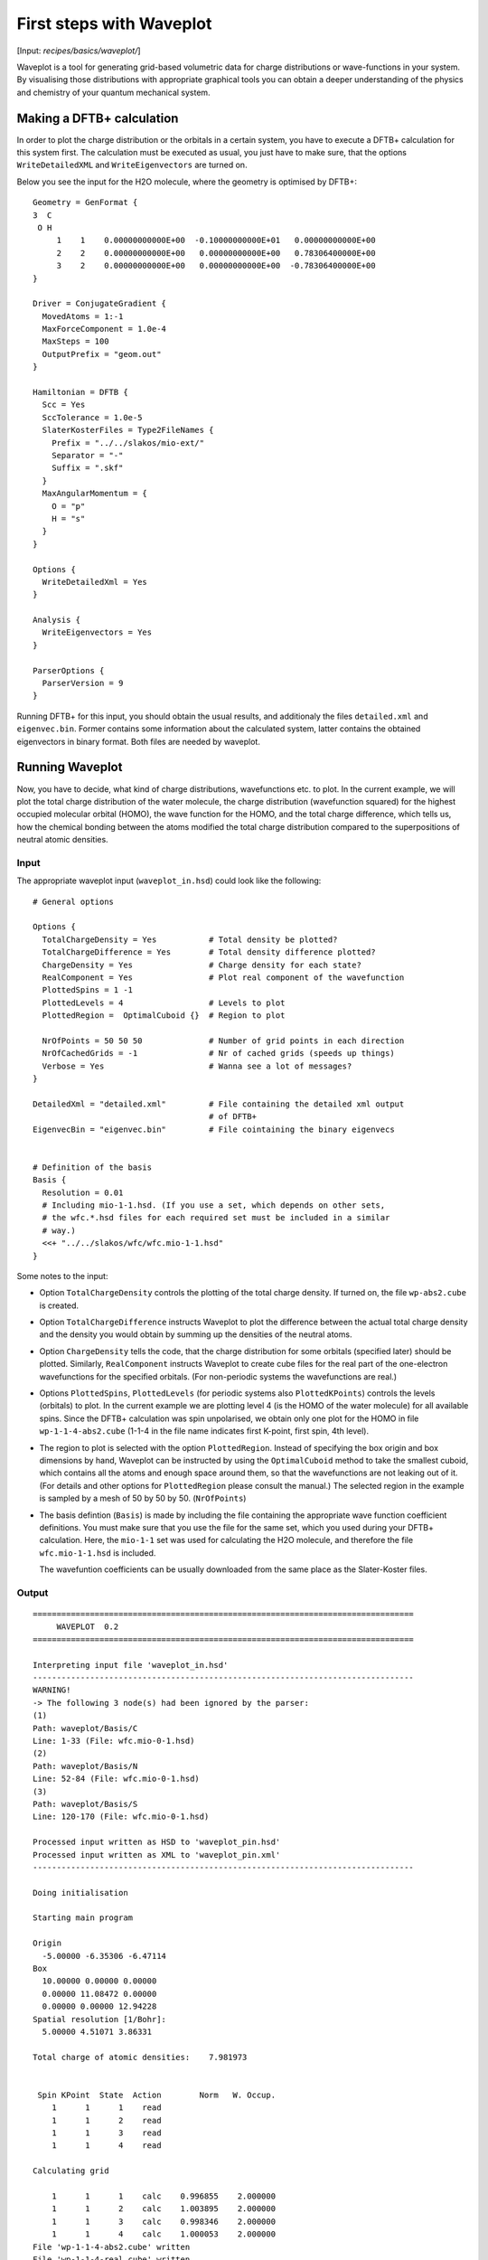 
.. highlight:: none
.. _sec-basics-waveplot:

*************************
First steps with Waveplot
*************************

[Input: `recipes/basics/waveplot/`]

Waveplot is a tool for generating grid-based volumetric data for charge
distributions or wave-functions in your system. By visualising those
distributions with appropriate graphical tools you can obtain a deeper
understanding of the physics and chemistry of your quantum mechanical system.


Making a DFTB+ calculation
==========================

In order to plot the charge distribution or the orbitals in a certain system,
you have to execute a DFTB+ calculation for this system first. The calculation
must be executed as usual, you just have to make sure, that the options
``WriteDetailedXML`` and ``WriteEigenvectors`` are turned on.

Below you see the input for the H2O molecule, where the geometry is
optimised by DFTB+::

  Geometry = GenFormat {
  3  C
   O H
       1    1    0.00000000000E+00  -0.10000000000E+01   0.00000000000E+00
       2    2    0.00000000000E+00   0.00000000000E+00   0.78306400000E+00
       3    2    0.00000000000E+00   0.00000000000E+00  -0.78306400000E+00
  }
  
  Driver = ConjugateGradient {
    MovedAtoms = 1:-1
    MaxForceComponent = 1.0e-4
    MaxSteps = 100
    OutputPrefix = "geom.out"
  }
  
  Hamiltonian = DFTB {
    Scc = Yes
    SccTolerance = 1.0e-5
    SlaterKosterFiles = Type2FileNames {
      Prefix = "../../slakos/mio-ext/"
      Separator = "-"
      Suffix = ".skf"
    }
    MaxAngularMomentum = {
      O = "p"
      H = "s"
    }
  }
  
  Options {
    WriteDetailedXml = Yes
  }

  Analysis {
    WriteEigenvectors = Yes
  }
  
  ParserOptions {
    ParserVersion = 9
  }

Running DFTB+ for this input, you should obtain the usual results, and
additionaly the files ``detailed.xml`` and ``eigenvec.bin``. Former contains
some information about the calculated system, latter contains the obtained
eigenvectors in binary format. Both files are needed by waveplot.


Running Waveplot
================

Now, you have to decide, what kind of charge distributions, wavefunctions etc.
to plot. In the current example, we will plot the total charge distribution of
the water molecule, the charge distribution (wavefunction squared) for the
highest occupied molecular orbital (HOMO), the wave function for the HOMO, and
the total charge difference, which tells us, how the chemical bonding between
the atoms modified the total charge distribution compared to the superpositions
of neutral atomic densities.

Input
-----

The appropriate waveplot input (``waveplot_in.hsd``) could look like the
following::

  # General options
  
  Options {
    TotalChargeDensity = Yes           # Total density be plotted?
    TotalChargeDifference = Yes        # Total density difference plotted?
    ChargeDensity = Yes                # Charge density for each state?
    RealComponent = Yes                # Plot real component of the wavefunction
    PlottedSpins = 1 -1 
    PlottedLevels = 4                  # Levels to plot
    PlottedRegion =  OptimalCuboid {}  # Region to plot
  
    NrOfPoints = 50 50 50              # Number of grid points in each direction
    NrOfCachedGrids = -1               # Nr of cached grids (speeds up things)
    Verbose = Yes                      # Wanna see a lot of messages?
  }
  
  DetailedXml = "detailed.xml"         # File containing the detailed xml output
                                       # of DFTB+
  EigenvecBin = "eigenvec.bin"         # File cointaining the binary eigenvecs
  
  
  # Definition of the basis
  Basis {
    Resolution = 0.01
    # Including mio-1-1.hsd. (If you use a set, which depends on other sets,
    # the wfc.*.hsd files for each required set must be included in a similar
    # way.)
    <<+ "../../slakos/wfc/wfc.mio-1-1.hsd"  
  }


Some notes to the input:

* Option ``TotalChargeDensity`` controls the plotting of the total charge
  density. If turned on, the file ``wp-abs2.cube`` is created.

* Option ``TotalChargeDifference`` instructs Waveplot to plot the difference
  between the actual total charge density and the density you would obtain by
  summing up the densities of the neutral atoms.

* Option ``ChargeDensity`` tells the code, that the charge distribution for some
  orbitals (specified later) should be plotted. Similarly, ``RealComponent``
  instructs Waveplot to create cube files for the real part of the one-electron
  wavefunctions for the specified orbitals. (For non-periodic systems the
  wavefunctions are real.)

* Options ``PlottedSpins``, ``PlottedLevels`` (for periodic systems also
  ``PlottedKPoints``) controls the levels (orbitals) to plot.  In the current
  example we are plotting level 4 (is the HOMO of the water molecule) for all
  available spins. Since the DFTB+ calculation was spin unpolarised, we obtain
  only one plot for the HOMO in file ``wp-1-1-4-abs2.cube`` (1-1-4 in the file
  name indicates first K-point, first spin, 4th level).

* The region to plot is selected with the option ``PlottedRegion``. Instead of
  specifying the box origin and box dimensions by hand, Waveplot can be
  instructed by using the ``OptimalCuboid`` method to take the smallest cuboid,
  which contains all the atoms and enough space around them, so that the
  wavefunctions are not leaking out of it. (For details and other options for
  ``PlottedRegion`` please consult the manual.)  The selected region in the
  example is sampled by a mesh of 50 by 50 by
  50.  (``NrOfPoints``)

* The basis defintion (``Basis``) is made by including the file containing the
  appropriate wave function coefficient definitions.  You must make sure that
  you use the file for the same set, which you used during your DFTB+
  calculation. Here, the ``mio-1-1`` set was used for calculating the H2O
  molecule, and therefore the file ``wfc.mio-1-1.hsd`` is included.

  The wavefuntion coefficients can be usually downloaded from the same place as
  the Slater-Koster files.


Output
------

::

  ================================================================================
       WAVEPLOT  0.2
  ================================================================================
  
  Interpreting input file 'waveplot_in.hsd'
  --------------------------------------------------------------------------------
  WARNING!
  -> The following 3 node(s) had been ignored by the parser:
  (1)
  Path: waveplot/Basis/C
  Line: 1-33 (File: wfc.mio-0-1.hsd)
  (2)
  Path: waveplot/Basis/N
  Line: 52-84 (File: wfc.mio-0-1.hsd)
  (3)
  Path: waveplot/Basis/S
  Line: 120-170 (File: wfc.mio-0-1.hsd)
  
  Processed input written as HSD to 'waveplot_pin.hsd'
  Processed input written as XML to 'waveplot_pin.xml'
  --------------------------------------------------------------------------------
  
  Doing initialisation
  
  Starting main program
  
  Origin
    -5.00000 -6.35306 -6.47114
  Box
    10.00000 0.00000 0.00000
    0.00000 11.08472 0.00000
    0.00000 0.00000 12.94228
  Spatial resolution [1/Bohr]:
    5.00000 4.51071 3.86331
  
  Total charge of atomic densities:    7.981973
  
  
   Spin KPoint  State  Action        Norm   W. Occup.
      1      1      1    read
      1      1      2    read
      1      1      3    read
      1      1      4    read
  
  Calculating grid
  
      1      1      1    calc    0.996855    2.000000
      1      1      2    calc    1.003895    2.000000
      1      1      3    calc    0.998346    2.000000
      1      1      4    calc    1.000053    2.000000
  File 'wp-1-1-4-abs2.cube' written
  File 'wp-1-1-4-real.cube' written
  File 'wp-abs2.cube' written
  
  Total charge:    7.998297
  
  File 'wp-abs2diff.cube' written
  
  ================================================================================

Some notes on the output:

* The warnings about unprocessed nodes appears, because the included file
  ``wfc.mio-0-1.hsd`` also contained wave function coefficients for elements (C,
  N, S), which are not present in the calculated system. Hence these extra
  definitions in the file were ignored.

* The ``Total charge of atomic densities`` tells you the amount of charge found
  in the selected region, if atomic densities are superposed. This number should
  be approximately equal to the number of electrons in your system (here 8).
  There could be two reasons for a substantial deviation. Either the grid is not
  dense enough (option ``NrOfPoints``) or the box for the plotted region is too
  small or misplaced (``PlottedRegion``).

* The output files for the individual levels (charge density, real part,
  imaginary part) follow the naming convention `wp-KPOINT-SPIN-LEVEL-TYPE.cube`.

  The total charge and the total charge difference are stored in the files
  `wp-abs2.cube` and `wp-abs2diff.cube`, respectively.


Visualising the results
=======================

The volumetric data generated by Waveplot is in the Gaussian cube format and can
be visualized with several graphical tools (VMD, JMol, ParaView, ...). Below we
show the necessary steps to visualize it using VMD. (It refers to VMD version
1.8.6 and may differ in newer versions.)


Total charge distribution
-------------------------

The cube file containing the total charge distribution ``wp-abs2.cube`` can be
read by using the ``File|New Molecule`` menu. VMD should automatically
recognise, that the file has the Gaussian cube format. After successful loading,
the VMD screen shows the skeleton of the molecule.

In order to visualise the charge distribution, the graphical representation of
the molecule has to be changed. This can be achieved by using the
``Graphics|Representations...`` submenu. The skeleton representation can be
turned to a CPK represenation (using balls and sticks) by selecting CPK for the
``Drawing method`` in the ``Graphical Representations`` dialog box. Then you
should create an additional representation (``Create Rep``) and change the
drawing method for it to be ``Isosurface``. The type of isosurface (``Draw``)
should be changed from ``Points`` to ``Solid Surface`` and instead of
``Box+Isosurface`` only ``Isosurface`` should be selected.  Then, by tuning the
``Isovalue`` one can select the isosurface to be plotted.
:numref:`fig_waveplot_h2odensity` was created using 0.100. (Display background
color had been set to white using the ``Graphics|Colors`` menu.)

  .. _fig_waveplot_h2odensity:
  .. figure:: /_figures/waveplot/h2o-density.png
     :align: center
     :alt: H2O density

     Total charge density for the H2O molecule, created by Waveplot, visualised
     by VMD.
     


Charge distribution difference
------------------------------

The charge distribution difference can be plotted in a similar way as the total
charge. One has to load the file ``wp-abs2diff.cube``. One should then, however,
make not one, but two additional graphical representations of the type
``Isosurface``. One of them should have positive isovalue, the other one a
negative one. The different isosurfaces can be colored in a different way by
using ``ColorID`` as coloring method and choosing different color values for the
different representations.

:numref:`fig_waveplot_h2odensdiff` demonstrates this for the water
molecule. Negative net populations were colored red, positive net populations
blue. One can clearly see, that there is a significant electron transfer from
the hydrogens to the oxygen (lone pair on the oxygen).

 .. _fig_waveplot_h2odensdiff:
 .. figure:: /_figures/waveplot/h2o-densitydiff.png
     :align: center
     :alt: H2O density difference

     Charge density difference (total density minus sum of atomic densities) for
     the H2O molecule, as created by Waveplot and visualised by VMD.


Molecular orbitals
------------------

The plotting of molecular orbitals can be, depending which property is plotted,
done in the same way as the total charge distribution or the total charge
difference. If the charge density (probability distribution) of an orbital is
plotted, the data contains only positive values, therefore only one isosurface
representation is necessary (like for the charge distribution). If the real (or
for periodic systems also the imaginary) part of the wavefunction is to be
plotted, two isosurface representations are needed, one for the positive and one
for the negative values (like for the charge difference).

:numref:`fig_waveplot_h2ohomoabs2` shows the distribution of the electron
(wavefunction squared) for the HOMO, while :numref:`fig_waveplot_h2ohomoreal`
shows the HOMO wavefunction itself (blue - positive, red - negative). You can
easily recognise the p-type of the HOMO, positive on one side, negative on the
other side, a node plane in the middle.

  .. _fig_waveplot_h2ohomoabs2:
  .. figure:: /_figures/waveplot/h2o-homo-abs2.png
     :align: center
     :alt: H2O homo density

     Highest occupied molecular orbital of a water molecule (wavefunction
     square)

  .. _fig_waveplot_h2ohomoreal:
  .. figure:: /_figures/waveplot/h2o-homo-real.png
     :align: center
     :alt: H2O homo real

     Highest occupied molecular orbital of a water molecule (real part of the
     wavefunction).
